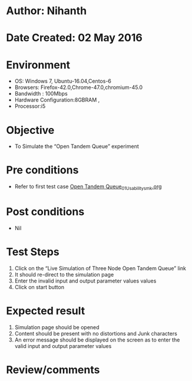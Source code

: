 * Author: Nihanth
* Date Created: 02 May 2016
* Environment
  - OS: Windows 7, Ubuntu-16.04,Centos-6
  - Browsers: Firefox-42.0,Chrome-47.0,chromium-45.0
  - Bandwidth : 100Mbps
  - Hardware Configuration:8GBRAM , 
  - Processor:i5

* Objective
  - To Simulate the “Open Tandem Queue” experiment

* Pre conditions
  - Refer to first test case [[https://github.com/Virtual-Labs/queueing-networks-modelling-lab-iitd/blob/master/test-cases/integration_test-cases/Open Tandem Queue/Open Tandem Queue_01_Usability_smk.org][Open Tandem Queue_01_Usability_smk.org]]

* Post conditions
  - Nil
* Test Steps
  1. Click on the “Live Simulation of Three Node Open Tandem Queue” link 
  2. It should re-direct to the simulation page
  3. Enter the invalid input and output parameter values values
  4. Click on start button

* Expected result
  1. Simulation page should be opened
  2. Content should be present with no distortions and Junk characters
  3. An error message should be displayed on the screen as to enter the valid input and output parameter values

* Review/comments


